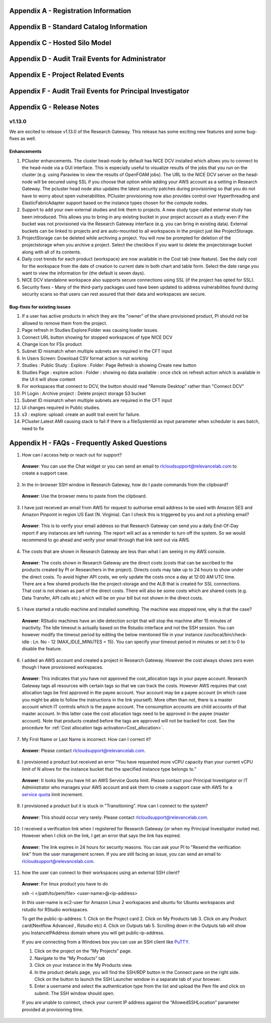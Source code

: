 .. _`Appendix A`:

Appendix A - Registration Information 
======================================

.. csv-table::
   :file: AppendixA.CSV
   :widths: 80, 90
   :header-rows: 1
   
.. _`Appendix B`:

Appendix B - Standard Catalog Information
=========================================

.. csv-table::
   :file: AppendixB.csv
   :widths: 50, 40, 200
   :header-rows: 2
   
.. _`Appendix C`:

Appendix C - Hosted Silo Model
==============================

.. csv-table::
   :file: AppendixC.csv
   :widths: 50, 40, 40, 40
   :header-rows: 2
  
.. _`Appendix D`:

Appendix D - Audit Trail Events for Administrator
=================================================

.. csv-table::
   :file: AppendixD.csv
   :widths: 20, 20, 20
   :header-rows: 2
   
.. _`Appendix E`:

Appendix E - Project Related Events
====================================

.. csv-table::
   :file: AppendixE.csv
   :widths: 10, 10, 50
   :header-rows: 2

.. _`Appendix F`:

Appendix F - Audit Trail Events for Principal Investigator
==========================================================

.. csv-table::
   :file: AppendixF.csv
   :widths: 20, 20, 20
   :header-rows: 2

Appendix G - Release Notes
==========================

v1.13.0
^^^^^^^
We are excited to release v1.13.0 of the Research Gateway. This release has some exciting new features and some bug-fixes as well.

Enhancements
------------

1. PCluster enhancements. The cluster head-node by default has NICE DCV installed which allows you to connect to the head-node via  a GUI interface. This is especially useful to visualize results of the jobs that you run on the cluster (e.g. using Paraview to view the results of OpenFOAM jobs). The URL to the NICE DCV server on the head-node will be secured using SSL if you choose that option while adding your AWS account as a setting in Research Gateway. The pcluster head node also updates the latest security patches during provisioning so that you do not have to worry about open vulnerabilities. PCluster provisioning now also provides control over Hyperthreading and ElasticFabricAdapter support based on the instance types chosen for the compute nodes.

2. Support to add your own external studies and link them to projects. A new study type called external study has been introduced. This allows you to bring in any existing bucket in your project account as a study even if the bucket was not provisioned via the Research Gateway interface (e.g. you can bring in existing data). External buckets can be linked to projects and are auto-mounted to all workspaces in the project just like ProjectStorage.

3. ProjectStorage can be deleted while archiving a project. You will now be prompted for deletion of the projectstorage when you archive a project. Select the checkbox if you want to delete the projectstorage bucket along with all of its contents.

4. Daily cost trends for each product (workspace) are now available in the Cost tab (new feature). See the daily cost for the workspace from the date of creation to current date in both chart and table form. Select the date range you want to view the information for (the default is seven days).

5. NICE DCV standalone workspace also supports secure connections using SSL (if the project has opted for SSL).

6. Security fixes - Many of the third-party packages used have been updated to address vulnerabilities found during security scans so that users can rest assured that their data and workspaces are secure.

Bug-fixes for existing issues
-----------------------------
1. If a user has active products in which they are the "owner" of the share provisioned product, PI should not be allowed to remove them from the project.
2. Page refresh in Studies:Explore:Folder was causing loader issues. 
3. Connect URL button showing for stopped workspaces of type NICE DCV
4. Change Icon for FSx product
5. Subnet ID mismatch when multiple subnets are required in the CFT input
6. In Users Screen: Download CSV format action is not working
7. Studies : Public Study : Explore : Folder: Page Refresh is showing Create new button
8. Studies Page : explore action : Folder : showing no data available : once click on refresh action which is available in the UI it will show content
9. For workspaces that connect to DCV, the button should read "Remote Desktop" rather than "Connect DCV"
10. PI Login : Archive project : Delete project storage S3 bucket
11. Subnet ID mismatch when multiple subnets are required in the CFT input
12. UI changes required in Public studies.
13. s3 : explore: upload: create an audit trail event for failure.
14. PCluster:Latest AMI causing stack to fail if there is a fileSystemId as input parameter when scheduler is aws batch, need to fix

Appendix H - FAQs - Frequently Asked Questions
==============================================

1. How can I access help or reach out for support?

 **Answer**: You can use the Chat widget or you can send an email to rlcloudsupport@relevancelab.com to create a support case.


2. In the in-browser SSH window in Research Gateway, how do I paste commands from the clipboard?
  
 **Answer**: Use the browser menu to paste from the clipboard.

 .. image:: images/FAQ_SSHwindow.png

3. I have just received an email from AWS for request to authorise email address to be used with Amazon SES and Amazon Pinpoint in region US East (N. Virginia). Can I check this is triggered by you and not a phishing email?
 
 **Answer**: This is to verify your email address so that Research Gateway can send you a daily End-Of-Day report if any instances are left running. The report will act as a reminder to turn off the system. So we would recommend to go ahead and verify your email through that link sent out via AWS.

4. The costs that are shown in Research Gateway are less than what I am seeing in my AWS console.
 
 **Answer**:  The costs shown in Research Gateway are the direct costs (costs that can be ascribed to the products created by PI or Researchers in the project). Directs costs may take up to 24 hours to show under the direct costs. To avoid higher API costs, we only update the costs once a day at 12:00 AM UTC time. There are a few shared products like the project-storage and the ALB that is created for SSL connections. That cost is not shown as part of the direct costs. There will also be some costs which are shared costs (e.g. Data Transfer, API calls etc.) which will be on your bill but not shown in the direct costs.

5. I have started a rstudio machine and installed something. The machine was stopped now, why is that the case?
 
 **Answer**: RStudio machines have an idle detection script that will stop the machine after 15 minutes of inactivity. The Idle timeout is actually based on the Rstudio interface and not the SSH session. You can however modify the timeout period by editing the below mentioned file in your instance /usr/local/bin/check-idle : Ln. No - 12 (MAX_IDLE_MINUTES = 15). You can specify your timeout period in minutes or set it to 0 to disable the feature.

6. I added an AWS account and created a project in Research Gateway. However the cost always shows zero even though I have provisioned workspaces.
 
 **Answer**: This indicates that you have not approved the cost_allocation tags in your payee account. Research Gateway tags all resources with certain tags so that we can track the costs. However AWS requires that cost allocation tags be first approved in the payee account. Your account may be a payee account (in which case you might be able to follow the instructions in the link yourself). More often than not, there is a master account which IT controls which is the payee account. The consumption accounts are child accounts of that master account. In this latter case the cost allocation tags need to be approved in the payee (master account).  Note that products created before the tags are approved will not be tracked for cost. See the procedure for :ref:`Cost allocation tags activation<Cost_allocation>`.

7. My First Name or Last Name is incorrect. How can I correct it?
 
 **Answer**: Please contact rlcloudsupport@relevancelab.com.

8. I provisioned a product but received an error "You have requested more vCPU capacity than your current vCPU limit of N allows for the instance bucket that the specified instance type belongs to."
 
 **Answer**: It looks like you have hit an AWS Service Quota limit. Please contact your Principal Investigator or IT Administrator who manages your AWS account and ask them to create a support case with AWS for a `service quota <https://docs.aws.amazon.com/general/latest/gr/aws_service_limits.html>`_ limit increment.

9. I provisioned a product but it is stuck in "Transitioning". How can I connect to the system?
 
 **Answer**: This should occur very rarely. Please contact rlcloudsupport@relevancelab.com.

10. I received a verification link when I registered for Research Gateway (or when my Principal Investigator invited me). However when I click on the link, I get an error that says the link has expired.
 
 **Answer**:  The link expires in 24 hours for security reasons. You can ask your PI to "Resend the verification link" from the user management screen. If you are still facing an issue, you can send an email to rlcloudsupport@relevancelab.com.

11. how the user can connect to their workspaces using an external SSH client?

 **Answer**: For linux product you have to do 
 
 ssh -i </path/to/pem/file>  <user-name>@<ip-address>

 In this user-name is ec2-user for Amazon Linux 2 workspaces and ubuntu for Ubuntu workspaces and rstudio for RStudio workspaces.

 To get the public-ip-address:
 1. Click on the Project card
 2. Click on My Products tab
 3. Click on any Product card(Nextflow Advanced , Rstudio etc) 
 4. Click on Outputs tab
 5. Scrolling down in the Outputs tab will show you InstanceIPAddress domain where you will get public-ip-address.

 If you are connecting from a Windows box you can use an SSH client like `PuTTY <https://docs.aws.amazon.com/AWSEC2/latest/UserGuide/putty.html>`_.

 1. Click on the project on the “My Projects” page.
 2. Navigate to the “My Products” tab
 3. Click on your instance in the My Products view. 
 4. In the product details page, you will find the SSH/RDP button in the Connect pane on the right side. Click on the button to launch the SSH Launcher window in a separate tab of your browser. 
 5. Enter a username and select the authentication type from the list and upload the Pem file and click on submit. The SSH window should open.

 If you are unable to connect, check your current IP address against the “AllowedSSHLocation” parameter provided at provisioning time.

